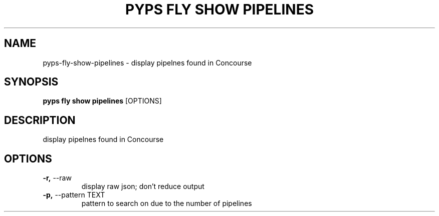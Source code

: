 .TH "PYPS FLY SHOW PIPELINES" "1" "2023-03-03" "1.0.0" "pyps fly show pipelines Manual"
.SH NAME
pyps\-fly\-show\-pipelines \- display pipelnes found in Concourse
.SH SYNOPSIS
.B pyps fly show pipelines
[OPTIONS]
.SH DESCRIPTION
display pipelnes found in Concourse
.SH OPTIONS
.TP
\fB\-r,\fP \-\-raw
display raw json; don't reduce output
.TP
\fB\-p,\fP \-\-pattern TEXT
pattern to search on due to the number of pipelines
